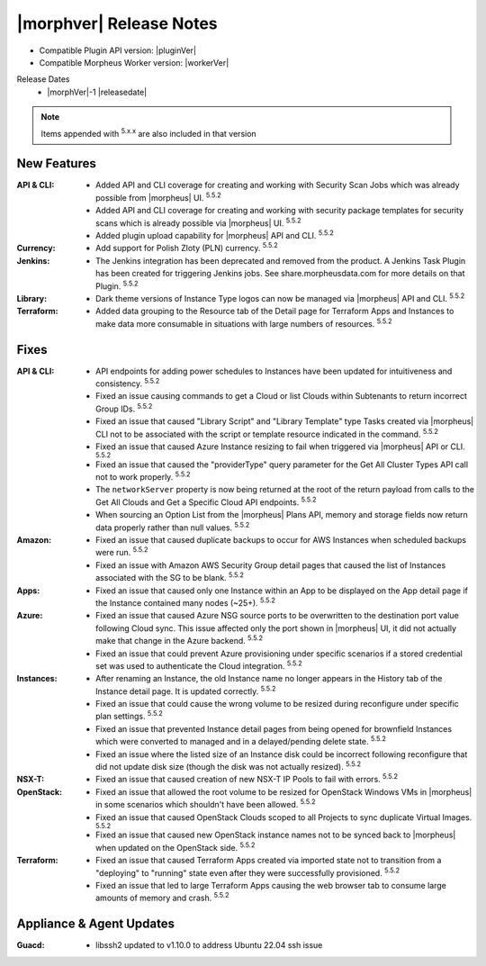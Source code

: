 .. _Release Notes:

*************************
|morphver| Release Notes
*************************

- Compatible Plugin API version: |pluginVer|
- Compatible Morpheus Worker version: |workerVer|

Release Dates
  - |morphVer|-1 |releasedate|

.. NOTE:: Items appended with :superscript:`5.x.x` are also included in that version
.. .. include:: highlights.rst

New Features
============

:API & CLI: - Added API and CLI coverage for creating and working with Security Scan Jobs which was already possible from |morpheus| UI. :superscript:`5.5.2`
             - Added API and CLI coverage for creating and working with security package templates for security scans which is already possible via |morpheus| UI. :superscript:`5.5.2`
             - Added plugin upload capability for |morpheus| API and CLI. :superscript:`5.5.2`
:Currency: - Add support for Polish Zloty (PLN) currency. :superscript:`5.5.2`
:Jenkins: - The Jenkins integration has been deprecated and removed from the product. A Jenkins Task Plugin has been created for triggering Jenkins jobs. See share.morpheusdata.com for more details on that Plugin. :superscript:`5.5.2`
:Library: - Dark theme versions of Instance Type logos can now be managed via |morpheus| API and CLI. :superscript:`5.5.2`
:Terraform: - Added data grouping to the Resource tab of the Detail page for Terraform Apps and Instances to make data more consumable in situations with large numbers of resources. :superscript:`5.5.2`


Fixes
=====

:API & CLI: - API endpoints for adding power schedules to Instances have been updated for intuitiveness and consistency. :superscript:`5.5.2`
             - Fixed an issue causing commands to get a Cloud or list Clouds within Subtenants to return incorrect Group IDs. :superscript:`5.5.2`
             - Fixed an issue that caused "Library Script" and "Library Template" type Tasks created via |morpheus| CLI not to be associated with the script or template resource indicated in the command. :superscript:`5.5.2`
             - Fixed an issue that caused Azure Instance resizing to fail when triggered via |morpheus| API or CLI. :superscript:`5.5.2`
             - Fixed an issue that caused the "providerType" query parameter for the Get All Cluster Types API call not to work properly. :superscript:`5.5.2`
             - The ``networkServer`` property is now being returned at the root of the return payload from calls to the Get All Clouds and Get a Specific Cloud API endpoints. :superscript:`5.5.2`
             - When sourcing an Option List from the |morpheus| Plans API, memory and storage fields now return data properly rather than null values. :superscript:`5.5.2`
:Amazon: - Fixed an issue that caused duplicate backups to occur for AWS Instances when scheduled backups were run. :superscript:`5.5.2`
          - Fixed an issue with Amazon AWS Security Group detail pages that caused the list of Instances associated with the SG to be blank. :superscript:`5.5.2`
:Apps: - Fixed an issue that caused only one Instance within an App to be displayed on the App detail page if the Instance contained many nodes (~25+). :superscript:`5.5.2`
:Azure: - Fixed an issue that caused Azure NSG source ports to be overwritten to the destination port value following Cloud sync. This issue affected only the port shown in |morpheus| UI, it did not actually make that change in the Azure backend. :superscript:`5.5.2`
         - Fixed an issue that could prevent Azure provisioning under specific scenarios if a stored credential set was used to authenticate the Cloud integration. :superscript:`5.5.2`
:Instances: - After renaming an Instance, the old Instance name no longer appears in the History tab of the Instance detail page. It is updated correctly. :superscript:`5.5.2`
             - Fixed an issue that could cause the wrong volume to be resized during reconfigure under specific plan settings. :superscript:`5.5.2`
             - Fixed an issue that prevented Instance detail pages from being opened for brownfield Instances which were converted to managed and in a delayed/pending delete state. :superscript:`5.5.2`
             - Fixed an issue where the listed size of an Instance disk could be incorrect following reconfigure that did not update disk size (though the disk was not actually resized). :superscript:`5.5.2`
:NSX-T: - Fixed an issue that caused creation of new NSX-T IP Pools to fail with errors. :superscript:`5.5.2`
:OpenStack: - Fixed an issue that allowed the root volume to be resized for OpenStack Windows VMs in |morpheus| in some scenarios which shouldn't have been allowed. :superscript:`5.5.2`
             - Fixed an issue that caused OpenStack Clouds scoped to all Projects to sync duplicate Virtual Images. :superscript:`5.5.2`
             - Fixed an issue that caused new OpenStack instance names not to be synced back to |morpheus| when updated on the OpenStack side. :superscript:`5.5.2`
:Terraform: - Fixed an issue that caused Terraform Apps created via imported state not to transition from a "deploying" to "running" state even after they were successfully provisioned. :superscript:`5.5.2`
             - Fixed an issue that led to large Terraform Apps causing the web browser tab to consume large amounts of memory and crash. :superscript:`5.5.2`


Appliance & Agent Updates
=========================

:Guacd: - libssh2 updated to v1.10.0 to address Ubuntu 22.04 ssh issue